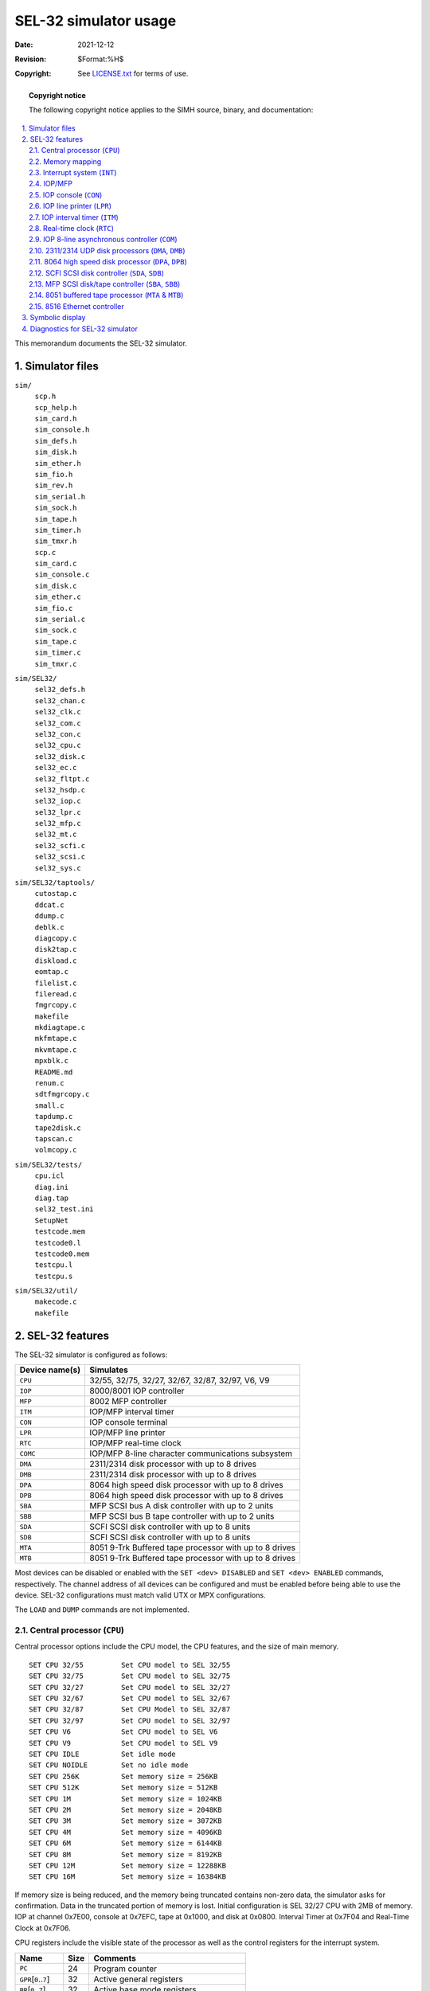 .. -*- coding: utf-8; mode: rst; tab-width: 4; truncate-lines: t; indent-tabs-mode: nil; truncate-lines: t; -*- vim:set et ts=4 ft=rst nowrap:

**********************
SEL-32 simulator usage
**********************
:Date: 2021-12-12
:Revision: $Format:%H$
:Copyright: See `LICENSE.txt <../LICENSE.txt>`_ for terms of use.

.. topic:: **Copyright notice**

   The following copyright notice applies to the SIMH source, binary, and documentation:

   .. include:: ../LICENSE.txt

.. sectnum:: :suffix: .
.. contents::
   :backlinks: none
   :depth: 3
   :local:

This memorandum documents the SEL-32 simulator.

Simulator files
===============
``sim/``
    | ``scp.h``
    | ``scp_help.h``
    | ``sim_card.h``
    | ``sim_console.h``
    | ``sim_defs.h``
    | ``sim_disk.h``
    | ``sim_ether.h``
    | ``sim_fio.h``
    | ``sim_rev.h``
    | ``sim_serial.h``
    | ``sim_sock.h``
    | ``sim_tape.h``
    | ``sim_timer.h``
    | ``sim_tmxr.h``
    | ``scp.c``
    | ``sim_card.c``
    | ``sim_console.c``
    | ``sim_disk.c``
    | ``sim_ether.c``
    | ``sim_fio.c``
    | ``sim_serial.c``
    | ``sim_sock.c``
    | ``sim_tape.c``
    | ``sim_timer.c``
    | ``sim_tmxr.c``

``sim/SEL32/``
    | ``sel32_defs.h``
    | ``sel32_chan.c``
    | ``sel32_clk.c``
    | ``sel32_com.c``
    | ``sel32_con.c``
    | ``sel32_cpu.c``
    | ``sel32_disk.c``
    | ``sel32_ec.c``
    | ``sel32_fltpt.c``
    | ``sel32_hsdp.c``
    | ``sel32_iop.c``
    | ``sel32_lpr.c``
    | ``sel32_mfp.c``
    | ``sel32_mt.c``
    | ``sel32_scfi.c``
    | ``sel32_scsi.c``
    | ``sel32_sys.c``

``sim/SEL32/taptools/``
    | ``cutostap.c``
    | ``ddcat.c``
    | ``ddump.c``
    | ``deblk.c``
    | ``diagcopy.c``
    | ``disk2tap.c``
    | ``diskload.c``
    | ``eomtap.c``
    | ``filelist.c``
    | ``fileread.c``
    | ``fmgrcopy.c``
    | ``makefile``
    | ``mkdiagtape.c``
    | ``mkfmtape.c``
    | ``mkvmtape.c``
    | ``mpxblk.c``
    | ``README.md``
    | ``renum.c``
    | ``sdtfmgrcopy.c``
    | ``small.c``
    | ``tapdump.c``
    | ``tape2disk.c``
    | ``tapscan.c``
    | ``volmcopy.c``

``sim/SEL32/tests/``
    | ``cpu.icl``
    | ``diag.ini``
    | ``diag.tap``
    | ``sel32_test.ini``
    | ``SetupNet``
    | ``testcode.mem``
    | ``testcode0.l``
    | ``testcode0.mem``
    | ``testcpu.l``
    | ``testcpu.s``

``sim/SEL32/util/``
    | ``makecode.c``
    | ``makefile``

SEL-32 features
===============
The SEL-32 simulator is configured as follows:

==============  ======================================================
Device name(s)  Simulates
==============  ======================================================
``CPU``         32/55, 32/75, 32/27, 32/67, 32/87, 32/97, V6, V9
``IOP``         8000/8001 IOP controller
``MFP``         8002 MFP controller
``ITM``         IOP/MFP interval timer
``CON``         IOP console terminal
``LPR``         IOP/MFP line printer
``RTC``         IOP/MFP real-time clock
``COMC``        IOP/MFP 8-line character communications subsystem
``DMA``         2311/2314 disk processor with up to 8 drives
``DMB``         2311/2314 disk processor with up to 8 drives
``DPA``         8064 high speed disk processor with up to 8 drives
``DPB``         8064 high speed disk processor with up to 8 drives
``SBA``         MFP SCSI bus A disk controller with up to 2 units
``SBB``         MFP SCSI bus B tape controller with up to 2 units
``SDA``         SCFI SCSI disk controller with up to 8 units
``SDB``         SCFI SCSI disk controller with up to 8 units
``MTA``         8051 9-Trk Buffered tape processor with up to 8 drives 
``MTB``         8051 9-Trk Buffered tape processor with up to 8 drives
==============  ======================================================

Most devices can be disabled or enabled with the ``SET <dev> DISABLED`` and ``SET <dev> ENABLED`` commands,
respectively.
The channel address of all devices can be configured and must be enabled before being able to use the device.
SEL-32 configurations must match valid UTX or MPX configurations.

The ``LOAD`` and ``DUMP`` commands are not implemented.

.. _Central processor:
.. |CPU| replace:: ``CPU``
.. _CPU:

Central processor (``CPU``)
---------------------------
Central processor options include the CPU model,
the CPU features,
and the size of main memory. ::

    SET CPU 32/55         Set CPU model to SEL 32/55
    SET CPU 32/75         Set CPU model to SEL 32/75
    SET CPU 32/27         Set CPU model to SEL 32/27
    SET CPU 32/67         Set CPU model to SEL 32/67
    SET CPU 32/87         Set CPU Model to SEL 32/87
    SET CPU 32/97         Set CPU model to SEL 32/97
    SET CPU V6            Set CPU model to SEL V6
    SET CPU V9            Set CPU model to SEL V9
    SET CPU IDLE          Set idle mode
    SET CPU NOIDLE        Set no idle mode
    SET CPU 256K          Set memory size = 256KB
    SET CPU 512K          Set memory size = 512KB
    SET CPU 1M            Set memory size = 1024KB
    SET CPU 2M            Set memory size = 2048KB
    SET CPU 3M            Set memory size = 3072KB
    SET CPU 4M            Set memory size = 4096KB
    SET CPU 6M            Set memory size = 6144KB
    SET CPU 8M            Set memory size = 8192KB
    SET CPU 12M           Set memory size = 12288KB
    SET CPU 16M           Set memory size = 16384KB

If memory size is being reduced,
and the memory being truncated contains non-zero data,
the simulator asks for confirmation.
Data in the truncated portion of memory is lost.
Initial configuration is SEL 32/27 CPU with 2MB of memory.
IOP at channel 0x7E00,
console at 0x7EFC,
tape at 0x1000,
and disk at 0x0800.
Interval Timer at 0x7F04 and Real-Time Clock at 0x7F06.

CPU registers include the visible state of the processor as well as the control registers for the interrupt system.

=================================  ====  =====================================
Name                               Size  Comments
=================================  ====  =====================================
``PC``                             24    Program counter
``GPR``\ [\ ``0``\ ..\ ``7``\ ]    32    Active general registers
``BR``\ [\ ``0``\ ..\ ``7``\ ]     32    Active base mode registers
``PSD``\ [\ ``2``\ ]               32    Processor status double-word
``SPAD``\ [\ ``256``\ ]            32    CPU scratch-pad memory
``MAPC``\ [\ ``1024``\ ]           32    CPU map register cache
``CC``                             32    Condition codes bits 1-4
``TLB``\ [\ ``2048``\ ]            32    CPU translation look-aside buffer
``CPUSTATUS``                      32    CPU status bits
``TRAPSTATUS``                     32    Trap status bits
``INTS``\ [\ ``112``\ ]            32    Interrupt status words
``BOOTR``\ [\ ``0``\ ..\ ``7``\ ]  32    Register contents at boot time
``CMCR``                           32    Cache memory control register
``SMCR``                           32    Shared memory control register
``CCW``                            32    Computer configuration word
``CSW``                            32    Console switches
``BPIX``                           32    Map count for O/S
``CPIXPL``                         32    Map count for current CPIX
``CPIX``                           32    Master process list index for CPIX
``CSW``                            32    Console switches
``HIWM``                           32    Count of maps loaded on last map load
=================================  ====  =====================================

The CPU can maintain a history of the most recently executed instructions.
This is controlled by the ``SET CPU HISTORY`` and ``SHOW CPU HISTORY`` commands::

    SET CPU HISTORY     Clear history buffer
    SET CPU HISTORY=0   Disable history
    SET CPU HISTORY=n   Enable history, length = n
    SHOW CPU HISTORY    Print CPU history
    SHOW CPU HISTORY=n  Print first n entries of CPU history

The maximum length for the history buffer is 10,000 entries before wrapping around.

Memory mapping
--------------
Through the late 1970s to the early 1990s,
SEL computers used a variety of memory mapping schemes.
The 32/55 was the first PC board SEL computer.
Previous computers (8500/8600) had wire-wrapped backplanes to interconnect components.
The 32/55 had no memory mapping and had an address space of 0.5 MB.
The 32/75 was the first mapped machine and had a 1 MB address space.
The 32/27 & 32/87 expanded the address space to 2 MB.
The 32/67 & 32/97 had a 16 MB address space,
and finally,
the V6 & V9 added virtual memory to the system.
The CPU maintains a cache of the current values in the map registers.
Depending on the CPU type,
an address space is constructed using the current map cache.
Addresses are translated if the CPU is operating in the mapped mode.
The V6 and V9 CPUs also have demand paging traps that allow a virtual address space.
The TLB (Translation Lookaside Buffer) is used to lookup pages (maps) that are in memory and if not resident,
execute a page request trap to the O/S.
The memory map implements two types of protection when in the unprivileged mode:
quarter page write protection and page read/write/execute access protection on virtual addresses.
Following is a summary of the mapping/protection for each CPU type:

=====  ====  =====  =========  =====================
Name   Maps  Size   Task size  Comments
=====  ====  =====  =========  =====================
32/55  0     0      512mb      No mapping
32/77  32    32kb   1024mb     8kb r/w protection
32/27  256   8kb    2048mb     8kb r/w protection
32/87  256   8kb    2048mb     8kb r/w protection
32/67  2048  8kb    16384mb    8kb r/w protection
32/97  2048  8kb    16384mb    8kb r/w protection
V6     2048  8kb    16384mb    32mb r/w/x protection
V9     2048  8kb    16384mb    32mb r/w/x protection
=====  ====  =====  =========  =====================

.. _Interrupt system:
.. |INT| replace:: ``INT``
.. _INT:

Interrupt system (|INT|)
--------------------------
The SEL32 implements a multi-level priority interrupt system,
with a maximum of 112 interrupt levels.
It also maintains interrupt status and settings in the 256-word SPAD memory maintained by the CPU and O/S software.
The examine command can be used to display the contents of the |INT| and SPAD registers. ::

    examine INT[all]         Display all INT data
    examine INT[6]           Display interrupt level 6 status
    examine SPAD[all]        Display all SPAD data
    examine SPAD[24]         Display word twenty-four of the SPAD

.. _IOP:
.. _MFP:

IOP/MFP
-------
The IOP or MFP is an integrated controller controller that allows multiple controllers to be configured.
At least one IOP or MFP must be defined for a system and have a RTC/ITM defined and a console TTY.
Optional |LPR| and 8-Line devices can be controlled.
The MFP can also control two SCSI disk/tape controllers.

The MPF/IOP must be enabled for it to be active.
Set active by::

    SET MFP enabled          Enable MFP or
    SET IOP enabled          Enable IOP

.. _IOP console:
.. |CON| replace:: ``CON``
.. _CON:

IOP console (|CON|)
---------------------
The console terminal (|CON|) consists of two units.
Unit 0 is for console input,
unit 1 for console output.
The console shares the IOP channel controller and interrupt.

The console attention sequence (``@@A``) is supported via the attention trap at (0xB4).
The trap code assigned to this trap level will determine the action that will take place.
In MPX,
this is usually the operator communications task.

The console must be enabled for it to be active.
Set active by::

    SET CON enabled                Enable console I/O

By default,
the console terminal is assigned to channel 0x7EFC (input) and 0x7EFD (output).
An IOP console must be defined for the simulator to operate.

.. _IOP line printer:
.. |LPR| replace:: ``LPR``
.. _LPR:

IOP line printer (|LPR|)
------------------------
The line printer is attached to the IOP at address 0x7EF8 and shares the IOP channel controller and interrupt.
The line printer (|LPR|) writes data to a disk file that is attached to the LPR device.
The number of lines per page and the device address can be set.

The line printer can be assigned to a file using the following command::

    ATTACH LPR LPOUTPUT            Set output to file lpoutput

The lines per page can be assigned using the following command::

    SET LPR LINESPERPAGE=60        Set lines per page to 60

The |LPR| device address can be assigned using the following command::

    SET LPR DEV=7EF8               Set device address to 0x7EF8

The |LPR| must be enabled for it to be active.
Set active by::

    SET LPR enabled                Enable line printer

By default,
the line printer is assigned to channel LP7EF8 with 66 lines per page.

.. _IOP interval timer:
.. |ITM| replace:: ``ITM``
.. _ITM:

IOP interval timer (|ITM|)
--------------------------
The SEL32 computer implements an interval timer that can be loaded with a down count.
When the count reaches zero,
the CPU will be interrupted.
The timer can optionally be set to continue down counting or reload a preset values.
The clock is started, stopped, read, and written by the software.

The count frequency can be set to 38.4µs or 76.8µs per clock increment.
To set the frequency::

    SET ITM 3840                   Set count interval to 38.4µs
    SET ITM 7680                   Set count interval to 76.8µs

The current setting can be displayed by::

    SHO ITM

The |ITM| must be enabled for it to be active.
Set active by::

    SET ITM enabled                Enable interval timer

The default address of the interval timer is 0x7F04.
The default interrupt level is 0x5F (95).

.. _Real-time clock:
.. |RTC| replace:: ``RTC``
.. _RTC:

Real-time clock (|RTC|)
-----------------------
The SEL32 computer implements a real-time clock.
It can be set to a variety of frequencies, 50 Hz, 60 Hz, 100 Hz, and 120 Hz.
The frequency of the clock can be adjusted as follows::

    SET RTC freq                   Set clock to specified frequency

The frequency of the clock can be display as follows::

    SHOW RTC                       Show current clock frequency

The |RTC| must be enabled for it to be active.
Set active by::

    SET RTC enabled                Enable clock

The real-time clock auto-calibrates;
the clock interval is adjusted up or down so that the clock tracks actual elapsed time.
The default address is 0x7F06.
The default interrupt level is 0x18 (24).

.. _IOP 8-line asynchronous controller:
.. |COM| replace:: ``COM``
.. _COM:

IOP 8-line asynchronous controller (|COM|)
------------------------------------------
The character-oriented communications subsystem implements 8 asynchronous interfaces per controller,
with modem control.
The subsystem has two controllers:
``COMC`` for the scanner and ``COML`` for the individual lines.
The terminal multiplexer performs input and output through Telnet sessions connected to a user-specified port.
The ``ATTACH`` command specifies the port to be used::

    ATTACH COMC <port>             Set up Telnet listening port

where ``port`` is a decimal number between 1 and 65535 that is not being used for other TCP/IP activities.
Non-root users will require the port to be 1024–65536.

The ``COMC`` operates in ASCII.
Each line (each unit of ``COML``) supports four character processing modes:
``UC``, ``7P``, ``7B``, and ``8B``.

======  ================================  ==================================
Mode    Input characters                  Output characters                 
======  ================================  ==================================
``UC``  High-order bit cleared,           High-order bit cleared,
        lowercase converted to uppercase  lowercase converted to uppercase
``7P``  High-order bit cleared            High-order bit cleared,
                                          non-printing characters suppressed
``7B``  High-order bit cleared            High-order bit cleared
``8B``  No changes                        No changes
======  ================================  ==================================

The ``COMC`` controller must be enabled for it to be active.
Set active by::

    SET COM enabled                Enable communications controller

The serial lines can be individually enabled/disabled and must be enabled to be active.
Set active by::

    SET COMLn enabled              Enable serial line

The default is ``UC``.
In addition,
each line supports output logging.
The ``SET CONLn LOG`` command enables logging on a line::

    SET COMLn filename             Log output of line n to filename

The ``SET COMLn NOLOG`` command disables logging and closes the open log file,
if any.

Once ``COMC`` is attached and enabled and the simulator is running,
the multiplexer listens for connections on the specified port.
It assumes that the incoming connections are Telnet connections.
The connections remain open until disconnected by the Telnet client,
a ``SET COMC DISCONNECT`` command,
or a ``DETACH COMC`` command.

Other special multiplexer commands::

    SHOW COMC CONNECTIONS          Show current connections
    SHOW COMC STATISTICS           Show statistics for active connections
    SET COMLn DISCONNECT           Disconnects the specified line

The terminal multiplexer does not support save and restore.
All open connections are lost when the simulator shuts down or ``COMC`` is detached.
By default,
the multiplexer is assigned to IOP channel 0x7E00 at devices 0x7EC0–0x7EC8.

.. |DMA| replace:: ``DMA``
.. |DMB| replace:: ``DMB``
.. _2311/2314 UDP disk processors:
.. _DMA:
.. _DMB:

2311/2314 UDP disk processors (|DMA|, |DMB|)
--------------------------------------------
The SEL-32 simulator can support up to two F-class moving head disk controllers (|DMA|, |DMB|).
Each controller can control up to 8 disk drives.
Drive can be assigned as 768 byte sectors for MPX or as 1024-byte sectors for UTX.
Drives defined within the SEL-32 simulator must match the drive that was defined by the sysgen command file.
The UTX model number must match one of the drive numbers supported by UTX.
UTX drives are specified by drive number,
and MPX by MHXXX type.
All drives on a controller must be UTX or MPX with 768- or 1024-byte sectors.
Drives on the controller can be mixed by size.

The UDP disk must be enabled for it to be active.
Set active by::

    SET DMA enabled                Enable UDP disk

Use the following command to attach a specific drive::

    SET DMA0 TYPE=MH300            Sets MPX drive to 768 byte 300MB disk
    SET DMA0 TYPE=9344             Sets UTX drive to 1024 byte 300MB disk

The default for ``DMA0`` is MH300 with 768-byte sectors with 300MB capacity.

The following drives can be configured:

=====  =====  =========  ========  =======  =====
Model  Heads  Cylinders  Sect/Cyl  Sectors  Size
=====  =====  =========  ========  =======  =====
9342   5      16         80        823      80MB
8148   10     16         160       823      160MB
9346   19     16         304       815      300MB
8858   24     16         384       711      340MB
8887   10     34         340       819      337MB
8155   40     16         640       843      675MB
8888   16     43         688       865      674MB
MH040  5      20         100       411      40MB
MH080  5      20         100       823      80MB
MH160  10     20         200       823      160MB
MH300  10     34         340       823      300MB
MH600  40     20         800       843      600MB
=====  =====  =========  ========  =======  =====

The command to set a drive to a particular model is::

    SET DPn <drive_type>           SET unit n to the specified drive type

By default,
DPA is assigned to channel 0x0800,
and DPB is assigned to channel 0x0C00.

.. |DPA| replace:: ``DPA``
.. |DPB| replace:: ``DPB``
.. _8064 high speed disk processor:
.. _DPA:
.. _DPB:

8064 high speed disk processor (|DPA|, |DPB|)
---------------------------------------------
The SEL-32 simulator can support up to two F-class High Speed Disk Processors (|DPA|, |DPB|).
Each controller can control up to 8 disk drives.
Drives can be assigned as 768-byte sectors for MPX or as 1024-byte sectors for UTX.
Drives defined within the SEL-32 simulator must match the drive that was defined for the SYSGEN command file.
The UTX model number must match one of the drive numbers supported by UTX that is specified when the disk is prepped using the ``PREP`` utility.
UTX drives are specified by drive number,
and MPX by MHXXX type.
All drives on a controller must be UTX or MPX with 768- or 1024-byte sectors.
Drives on the controller can be mixed by size.

The HSDP disk must be enabled for it to be active.
Set active by::

    SET DPA enabled                Enable DPA HSDP disk
    SET DPB enabled                Enable DPB HSDP disk

Use the following command to attach a specific drive::

    SET DPA0 TYPE=MH300            Sets MPX drive to 768-byte 300MB disk
    SET DPA0 TYPE=8887             Sets UTX drive to 1024-byte 300MB disk

The default for ``DPA0`` is 8887 with 1024-byte sectors with 337MB capacity.

The following drives can be configured:

======  =====  =======  ========  ===  =====
Model   Heads  Sectors  Sect/Cyl  Cyl  Size
======  =====  =======  ========  ===  =====
9342    5      16       80        823  80MB
8148    10     16       160       823  160MB
9346    19     16       304       823  300MB
8858    24     16       384       711  340MB
8887    10     35       350       823  337MB
8155    40     16       640       843  600MB
8888    16     43       688       865  674MB
MH040   5      20       100       411  40MB
MH080   5      20       100       823  80MB
MH160   10     20       200       823  160MB
MH300   19     20       380       823  300MB
MH337   10     45       450       823  337MB
MH600   40     20       800       843  600MB
MH689   16     54       864       865  674MB
======  =====  =======  ========  ===  =====

By default,
|DPA| is assigned to channel 0x0800,
and |DPB| is assigned to channel 0x0C00.

.. _SCFI SCSI disk controller:
.. |SDA| replace:: ``SDA``
.. |SDB| replace:: ``SDB``
.. _SDA:
.. _SDB:

SCFI SCSI disk controller (|SDA|, |SDB|)
----------------------------------------
The SEL-32 simulator can support up to two F-class SCFI SCSI disk controllers (|SDA|, |SDB|).
Each controller can control up to 8 disk drives.
Drive can be assigned as 768-byte sectors for MPX.
Drives defined within the SEL-32 simulator must match the drive that was defined by the SYSGEN command file.
UTX does not support this disk controller,
only MPX-32.
MPX drives are specified by SGXXX type.
All drives on a controller must be MPX with 768-byte sectors.
Drives on the controller can be mixed by size.

Use the following command to attach a specific drive::

    SET SDA0 TYPE=SG300            Sets MPX drive to 768-byte 300MB disk

The SCFI disk must be enabled for it to be active.
Set active by::

    SET SDA enabled                Enable SCFI disk
    SET SDB enabled                Enable SCFI disk

The default for ``DPA0`` is SG300 with 768-byte sectors with 300MB capacity.

The following drive can be configured:

=====  =====  =========  ========  =======  ======
Model  Heads  Cylinders  Sect/Cyl  Sectors  Size
=====  =====  =========  ========  =======  ======
SG038  1      20         20        21900    380MB
SG076  1      20         20        46725    760MB
SG1GB  1      40         20        69920    1000MB
SG120  1      40         20        69940    1200MB
=====  =====  =========  ========  =======  ======

The command to set a drive to a particular model is::

    SET SDAn <drive_type>           SET unit n to the specified drive type

By default,
|SDA| is assigned to channel 0x0400,
and |SDB| is assigned to channel 0x0C00.
These channel addresses can be changed with the ``SET SDA0 DEV=0800`` command.

.. |SBA| replace:: ``SBA``
.. |SBB| replace:: ``SBB``
.. _SBA:
.. _SBB:

MFP SCSI disk/tape controller (|SBA|, |SBB|)
--------------------------------------------
The SEL-32 simulator can support up to two SCSI BUS controllers (|SBA|, |SBB|).
Each controller can control up to 8 disk drives.
Drives can be assigned as 768-byte sectors for MPX or as 1024-byte sectors for UTX.
Drives defined within the SEL-32 simulator must match the drive that was defined by the sysgen command file.
The UTX model number must match one of the drive numbers supported by UTX.
UTX drives are specified by drive number,
and MPX by SXXXX type.
All drives on a controller must be UTX or MPX with 768- or 1024-byte sectors.
Drives on the controller can me mixed by size.
The MFP device must be enabled to be able to use the MFP SCSI disks.

The MFP SCSI disk must be enabled for it to be active.
Set active by::

    SET SBA enabled                Enable SBA SCSI disk
    SET SBB enabled                Enable SBB SCSI disk

Use the following command to attach a specific drive::

    SET SBA0 TYPE=SD300            Sets MPX drive to 768-byte 300MB disk
    SET SBA0 TYPE=8821             Sets UTX drive to 1024-byte 300MB disk

The default for SBA0 is 8887 with 1024-byte sectors with 300MB capacity.

The following drives can be configured:

======  =====  =========  ========  =======  ======
Model   Heads  Cylinders  Sect/Cyl  Sectors  Size
======  =====  =========  ========  =======  ======
8820    9      18         162       967      150MB
8821    9      36         324       967      300MB
8833    18     20         360       1546     700MB
8835    18     20         360       1931     1200MB
SD150   9      24         162       967      150MB
SD300   9      32         288       1409     300MB
SD700   15     35         525       1546     700MB
SD1200  15     49         735       1931     1200MB
SD2400  19     59         1026      2707     2400MB
SH1200  15     50         750       1872     1200MB
SH2550  19     55         1045      2707     2550MB
SH5150  21     83         1745      3711     5150MB
======  =====  =========  ========  =======  ======

The command to set a drive to a particular model is::

    SET SBAn <drive_type>          SET unit n to the specified drive type

By default,
|SDA| is assigned to channel 0x0400,
and |SDB| is assigned to channel 0x0C00.
These channel addresses can be changed with the ``SET SDA0 DEV=0800`` command.

.. _8051 buffered tape processor:
.. |MTA| replace:: ``MTA``
.. |MTB| replace:: ``MTB``
.. _MTA:
.. _MTB:

8051 buffered tape processor (|MTA| & |MTB|)
--------------------------------------------
The magnetic tape controller supports up to eight units.
``MT`` options include the ability to make units write-enabled or write-locked. ::

    SET MTAn LOCKED                Set unit n write locked
    SET MTAn WRITEENABLED          Set unit n write enabled

Magnetic tape units can be set to a specific reel capacity in MB,
or to unlimited capacity::

    SET MTBn CAPAC=m               Set unit n capacity to m MB (0 = unlimited)
    SHOW MTBn CAPAC                Show unit n capacity in MB

The tape processor must be enabled for it to be active.
Set active by::

    SET MTA enabled                Enable MTA SCSI disk
    SET MTB enabled                Enable MTB SCSI disk

Units can also be set ``ENABLED`` or ``DISABLED``.
The magnetic tape controller supports the ``BOOT`` command.
``BOOT MTn`` simulates the standard console fill sequence for unit *n*.

By default,
the magnetic tape is assigned to channel 0x1000 but can be changed with the ``SET MTA0 DEV=1800`` command.

8516 Ethernet controller
------------------------
The Ethernet controller allows the user to connect to the internet.
The SetupNet script in the ``tests`` directory allows the network device to be created on the host system.
A MAC address may defined or a default one can be used.
The Ethernet device can be connected to the local network using the following directive::

    AT EC TAP:TAP0                 Attach to tap port on host

The transmission mode (0–2) can be set using the following directive::

    SET EC MODE=n                  Set mode to 0, 1, or 2

The MAC address can be set with the following directive::

    SET EC MAC=XX:XX:XX:XX:XX:XX   Set MAC address

The Ethernet controller must be enabled for it to be active.
Set active by::

    SET EC enabled                 Enable Ethernet controller

By default,
the Ethernet controller is assigned to channel 0x0E00,
but can be changed with the ``SET EC DEV=0e00`` command.
For UTX, the ``MODE`` needs to be set to ``MODE=2`` and the ``SET EC MAC =`` command should not be used.

Symbolic display
================
The SEL-32 simulator implements symbolic display and input when using the ``EXAMINE`` command.
Display is controlled by command-line switches:

======  ===============================================
``-a``  Display as ASCII character (byte addressing)
``-b``  Display as byte (byte addressing)
``-o``  Display as octal value
``-d``  Display as decimal
``-h``  Display as hexadecimal
``-m``  Display base register instruction mnemonics
``-n``  Display non-base register instruction mnemonics
======  ===============================================

Diagnostics for SEL-32 simulator
================================
The operation of the SEL-32 simulator can be verified using the standard SEL diagnostic suite.
It is provided in the ``tests`` directory.
The command file ``sel32_test.ini`` is run after compilation of the simulator by the makefile.
It uses the diagnostic tape file ``diag.tap``.
On the tape is another diagnostic command file that runs each of the diagnostics automatically.
The default CPU is the 32/27.
The file ``diag.ini`` is a file that can be edited to start different simulator configurations and test them using the ``diag.tap`` file as input.

Run the diagnostic by inputting: ``./sel32 diag.ini`` at the Linux or Windows command prompt.
Output will be to the user terminal and also the ``sel.log`` file.
